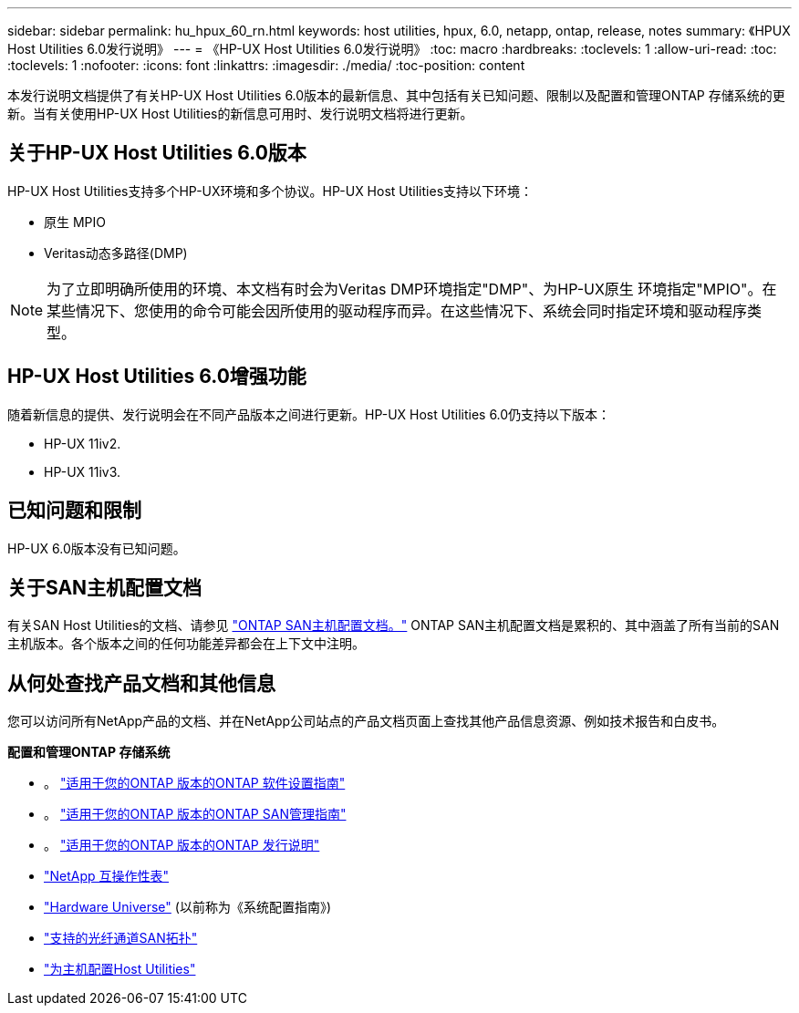 ---
sidebar: sidebar 
permalink: hu_hpux_60_rn.html 
keywords: host utilities, hpux, 6.0, netapp, ontap, release, notes 
summary: 《HPUX Host Utilities 6.0发行说明》 
---
= 《HP-UX Host Utilities 6.0发行说明》
:toc: macro
:hardbreaks:
:toclevels: 1
:allow-uri-read: 
:toc: 
:toclevels: 1
:nofooter: 
:icons: font
:linkattrs: 
:imagesdir: ./media/
:toc-position: content


本发行说明文档提供了有关HP-UX Host Utilities 6.0版本的最新信息、其中包括有关已知问题、限制以及配置和管理ONTAP 存储系统的更新。当有关使用HP-UX Host Utilities的新信息可用时、发行说明文档将进行更新。



== 关于HP-UX Host Utilities 6.0版本

HP-UX Host Utilities支持多个HP-UX环境和多个协议。HP-UX Host Utilities支持以下环境：

* 原生 MPIO
* Veritas动态多路径(DMP)



NOTE: 为了立即明确所使用的环境、本文档有时会为Veritas DMP环境指定"DMP"、为HP-UX原生 环境指定"MPIO"。在某些情况下、您使用的命令可能会因所使用的驱动程序而异。在这些情况下、系统会同时指定环境和驱动程序类型。



== HP-UX Host Utilities 6.0增强功能

随着新信息的提供、发行说明会在不同产品版本之间进行更新。HP-UX Host Utilities 6.0仍支持以下版本：

* HP-UX 11iv2.
* HP-UX 11iv3.




== 已知问题和限制

HP-UX 6.0版本没有已知问题。



== 关于SAN主机配置文档

有关SAN Host Utilities的文档、请参见 link:https://docs.netapp.com/us-en/ontap-sanhost/index.html["ONTAP SAN主机配置文档。"] ONTAP SAN主机配置文档是累积的、其中涵盖了所有当前的SAN主机版本。各个版本之间的任何功能差异都会在上下文中注明。



== 从何处查找产品文档和其他信息

您可以访问所有NetApp产品的文档、并在NetApp公司站点的产品文档页面上查找其他产品信息资源、例如技术报告和白皮书。

*配置和管理ONTAP 存储系统*

* 。 link:https://docs.netapp.com/us-en/ontap/setup-upgrade/index.html["适用于您的ONTAP 版本的ONTAP 软件设置指南"^]
* 。 link:https://docs.netapp.com/us-en/ontap/san-management/index.html["适用于您的ONTAP 版本的ONTAP SAN管理指南"^]
* 。 link:https://library.netapp.com/ecm/ecm_download_file/ECMLP2492508["适用于您的ONTAP 版本的ONTAP 发行说明"^]
* link:https://imt.netapp.com/matrix/#welcome["NetApp 互操作性表"^]
* link:https://hwu.netapp.com/["Hardware Universe"^] (以前称为《系统配置指南》)
* link:https://docs.netapp.com/us-en/ontap-sanhost/index.html["支持的光纤通道SAN拓扑"]
* link:https://mysupport.netapp.com/documentation/productlibrary/index.html?productID=61343["为主机配置Host Utilities"^]

